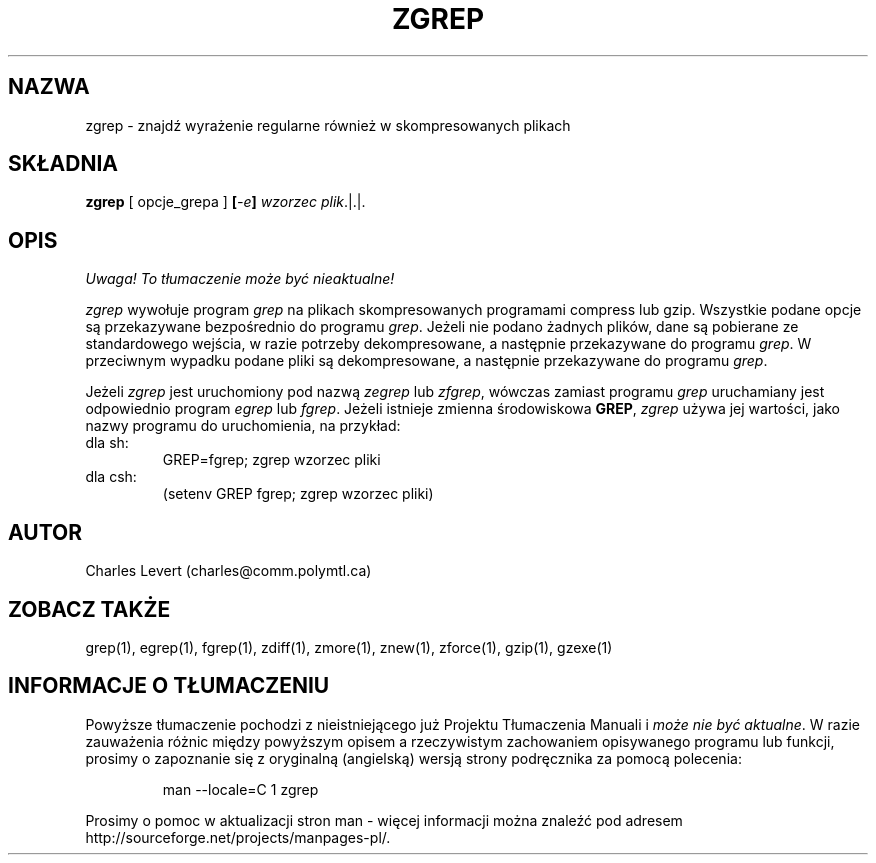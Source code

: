 .\" {PTM/LK/0.1/27-09-1998/"zgrep - szukanie wyrażenia regularnego w skompresowanych plikach"}
.\" Tłumaczenie: 27-09-1998 Łukasz Kowalczyk (lukow@tempac.okwf.fuw.edu.pl)
.TH ZGREP 1
.SH NAZWA
zgrep \- znajdź wyrażenie regularne również w skompresowanych plikach
.SH SKŁADNIA
.B zgrep
[ opcje_grepa ]
.BI [ \-e ] " wzorzec"
.IR plik ".|.|."
.SH OPIS
\fI Uwaga! To tłumaczenie może być nieaktualne!\fP
.PP
.IR zgrep
wywołuje program
.I grep
na plikach skompresowanych programami compress lub gzip. Wszystkie podane
opcje są przekazywane bezpośrednio do programu 
.IR grep "."
Jeżeli nie podano żadnych plików, dane są pobierane ze standardowego wejścia,
w razie potrzeby dekompresowane, a następnie przekazywane do programu
.IR grep "."
W przeciwnym wypadku podane pliki są dekompresowane, a następnie przekazywane
do programu
.IR grep "."
.PP
Jeżeli
.I zgrep
jest uruchomiony pod nazwą
.IR zegrep " lub " zfgrep ", "
wówczas zamiast programu
.I grep
uruchamiany jest odpowiednio program
.IR egrep " lub " fgrep "."
Jeżeli istnieje zmienna środowiskowa
.BR GREP ", "
.I zgrep
używa jej wartości, jako nazwy programu do uruchomienia, na przykład:

.IP "dla sh: " 
GREP=fgrep; zgrep wzorzec pliki 
.IP "dla csh: "
(setenv GREP fgrep; zgrep wzorzec pliki)
.SH AUTOR
Charles Levert (charles@comm.polymtl.ca)
.SH "ZOBACZ TAKŻE"
grep(1), egrep(1), fgrep(1), zdiff(1), zmore(1), znew(1), zforce(1),
gzip(1), gzexe(1)
.SH "INFORMACJE O TŁUMACZENIU"
Powyższe tłumaczenie pochodzi z nieistniejącego już Projektu Tłumaczenia Manuali i 
\fImoże nie być aktualne\fR. W razie zauważenia różnic między powyższym opisem
a rzeczywistym zachowaniem opisywanego programu lub funkcji, prosimy o zapoznanie 
się z oryginalną (angielską) wersją strony podręcznika za pomocą polecenia:
.IP
man \-\-locale=C 1 zgrep
.PP
Prosimy o pomoc w aktualizacji stron man \- więcej informacji można znaleźć pod
adresem http://sourceforge.net/projects/manpages\-pl/.

